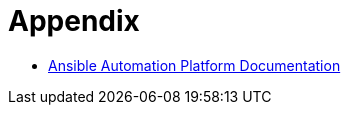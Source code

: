 = Appendix

- https://docs.redhat.com/en/documentation/red_hat_ansible_automation_platform/2.5[Ansible Automation Platform Documentation, windows=_blank]
//  Is this left to be updated?